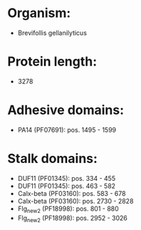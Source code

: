* Organism:
- Brevifollis gellanilyticus
* Protein length:
- 3278
* Adhesive domains:
- PA14 (PF07691): pos. 1495 - 1599
* Stalk domains:
- DUF11 (PF01345): pos. 334 - 455
- DUF11 (PF01345): pos. 463 - 582
- Calx-beta (PF03160): pos. 583 - 678
- Calx-beta (PF03160): pos. 2730 - 2828
- Flg_new_2 (PF18998): pos. 801 - 880
- Flg_new_2 (PF18998): pos. 2952 - 3026

